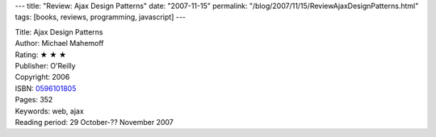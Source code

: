 ---
title: "Review: Ajax Design Patterns"
date: "2007-11-15"
permalink: "/blog/2007/11/15/ReviewAjaxDesignPatterns.html"
tags: [books, reviews, programming, javascript]
---



.. image:: https://images-na.ssl-images-amazon.com/images/P/0596101805.01.MZZZZZZZ.jpg
    :alt: Ajax Design Patterns
    :target: http://www.elliottbaybook.com/product/info.jsp?isbn=0596101805
    :class: right-float

| Title: Ajax Design Patterns
| Author: Michael Mahemoff
| Rating: ★ ★ ★ 
| Publisher: O'Reilly
| Copyright: 2006
| ISBN: `0596101805 <http://www.elliottbaybook.com/product/info.jsp?isbn=0596101805>`_
| Pages: 352
| Keywords: web, ajax
| Reading period: 29 October-?? November 2007

.. _permalink:
    /blog/2007/11/15/ReviewAjaxDesignPatterns.html
